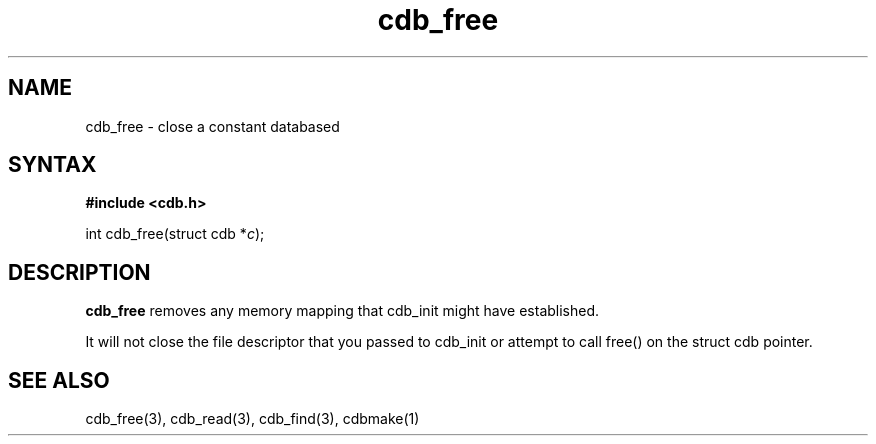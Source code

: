 .TH cdb_free 3
.SH NAME
cdb_free \- close a constant databased
.SH SYNTAX
.B #include <cdb.h>

int cdb_free(struct cdb *\fIc\fR);

.SH DESCRIPTION
.B cdb_free
removes any memory mapping that cdb_init might have established.

It will not close the file descriptor that you passed to cdb_init or
attempt to call free() on the struct cdb pointer.

.SH "SEE ALSO"
cdb_free(3), cdb_read(3), cdb_find(3), cdbmake(1)
